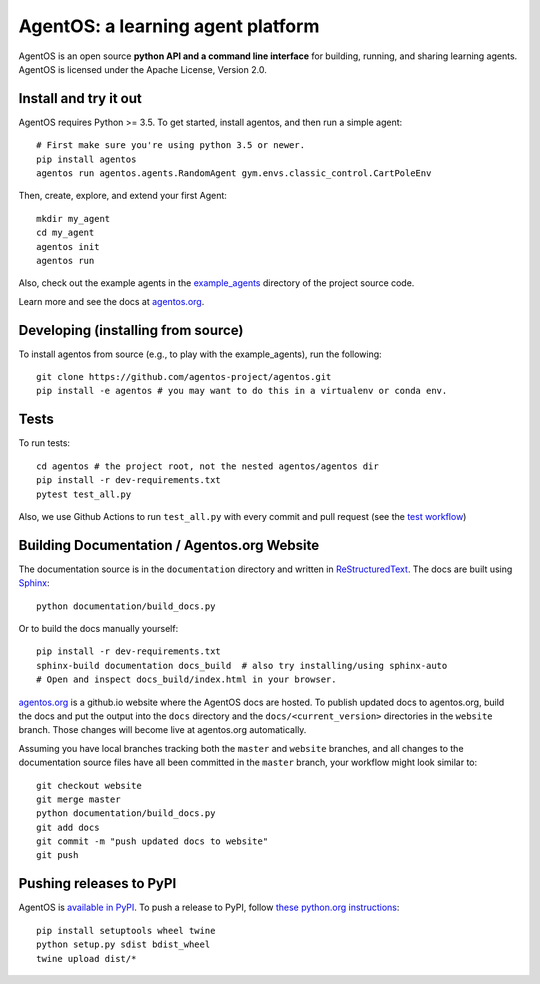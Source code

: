 ==================================
AgentOS: a learning agent platform
==================================

AgentOS is an open source **python API and a command line interface** for
building, running, and sharing learning agents. AgentOS is licensed under the
Apache License, Version 2.0.

.. image:: https://github.com/agentos-project/agentos/workflows/Tests%20on%20master/badge.svg
  :target: https://github.com/agentos-project/agentos/actions)
  :alt: Test Status Indicator



Install and try it out
----------------------
AgentOS requires Python >= 3.5. To get started, install agentos, and then run a
simple agent::

  # First make sure you're using python 3.5 or newer.
  pip install agentos
  agentos run agentos.agents.RandomAgent gym.envs.classic_control.CartPoleEnv

Then, create, explore, and extend your first Agent::

  mkdir my_agent
  cd my_agent
  agentos init
  agentos run

Also, check out the example agents in the `example_agents
<https://github.com/agentos-project/agentos/tree/master/example_agents>`_
directory of the project source code.

Learn more and see the docs at `agentos.org <https://agentos.org>`_.


Developing (installing from source)
-----------------------------------
To install agentos from source (e.g., to play with the example_agents), run the
following::

  git clone https://github.com/agentos-project/agentos.git
  pip install -e agentos # you may want to do this in a virtualenv or conda env.


Tests
-----
To run tests::

  cd agentos # the project root, not the nested agentos/agentos dir
  pip install -r dev-requirements.txt
  pytest test_all.py

Also, we use Github Actions to run ``test_all.py`` with every commit and pull
request (see the `test workflow
<https://github.com/agentos-project/agentos/blob/master/.github/workflows/run-tests.yml>`_)

Building Documentation / Agentos.org Website
--------------------------------------------

The documentation source is in the ``documentation`` directory and written in
`ReStructuredText <https://docutils.sourceforge.io/rst.html>`_.
The docs are built using `Sphinx <https://www.sphinx-doc.org>`_::

  python documentation/build_docs.py

Or to build the docs manually yourself::

  pip install -r dev-requirements.txt
  sphinx-build documentation docs_build  # also try installing/using sphinx-auto
  # Open and inspect docs_build/index.html in your browser.

`agentos.org <https://agentos.org>`_ is a github.io website where the AgentOS
docs are hosted.  To publish updated docs to agentos.org, build the docs and
put the output into the ``docs`` directory and the
``docs/<current_version>`` directories in the ``website`` branch. Those
changes will become live at agentos.org automatically.

Assuming you have local branches tracking both the ``master`` and ``website``
branches, and all changes to the documentation source files have all been
committed in the ``master`` branch, your workflow might look similar to::

  git checkout website
  git merge master
  python documentation/build_docs.py
  git add docs
  git commit -m "push updated docs to website"
  git push


Pushing releases to PyPI
------------------------
AgentOS is `available in PyPI <https://pypi.org/project/agentos/>`_. To push a
release to PyPI, follow `these python.org instructions
<https://packaging.python.org/tutorials/packaging-projects/>`_::

  pip install setuptools wheel twine
  python setup.py sdist bdist_wheel
  twine upload dist/*

